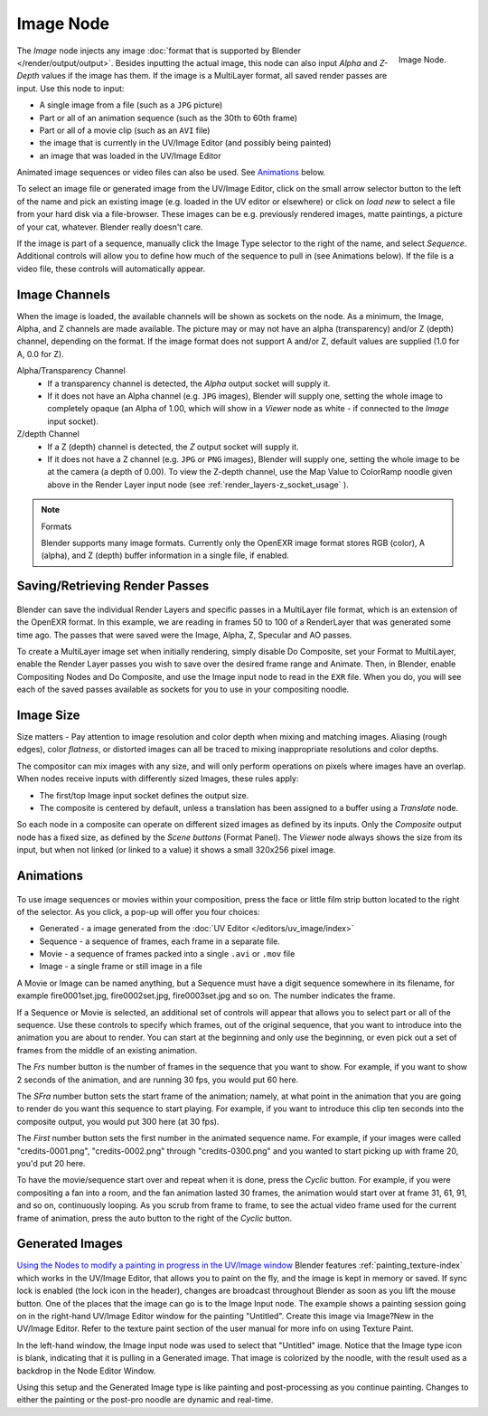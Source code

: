 
**********
Image Node
**********

.. figure:: /images/compositing_nodes_image.png
   :align: right
   :width: 150px

   Image Node.


The *Image* node injects any image :doc:`format that is supported by Blender </render/output/output>`.
Besides inputting the actual image, this node can also input *Alpha* and *Z-Depth* values
if the image has them. If the image is a MultiLayer format,
all saved render passes are input. Use this node to input:

- A single image from a file (such as a ``JPG`` picture)
- Part or all of an animation sequence (such as the 30th to 60th frame)
- Part or all of a movie clip (such as an ``AVI`` file)
- the image that is currently in the UV/Image Editor (and possibly being painted)
- an image that was loaded in the UV/Image Editor

Animated image sequences or video files can also be used.
See `Animations`_ below.

To select an image file or generated image from the UV/Image Editor,
click on the small arrow selector button to the left of the name and pick an existing image
(e.g. loaded in the UV editor or elsewhere)
or click on *load new* to select a file from your hard disk via a file-browser.
These images can be e.g. previously rendered images, matte paintings, a picture of your cat,
whatever. Blender really doesn't care.

If the image is part of a sequence,
manually click the Image Type selector to the right of the name, and select *Sequence*.
Additional controls will allow you to define how much of the sequence to pull in
(see Animations below). If the file is a video file, these controls will automatically appear.


Image Channels
==============

When the image is loaded, the available channels will be shown as sockets on the node.
As a minimum, the Image, Alpha, and Z channels are made available.
The picture may or may not have an alpha (transparency) and/or Z (depth) channel,
depending on the format. If the image format does not support A and/or Z,
default values are supplied (1.0 for A, 0.0 for Z).

Alpha/Transparency Channel
  - If a transparency channel is detected, the *Alpha* output socket will supply it.
  - If it does not have an Alpha channel (e.g. ``JPG`` images),
    Blender will supply one, setting the whole image to completely opaque
    (an Alpha of 1.00, which will show in a *Viewer*
    node as white - if connected to the *Image* input socket).
Z/depth Channel
  - If a Z (depth) channel is detected, the *Z* output socket will supply it.
  - If it does not have a Z channel (e.g. ``JPG`` or ``PNG`` images),
    Blender will supply one, setting the whole image to be at the camera (a depth of 0.00).
    To view the Z-depth channel, use the Map Value to ColorRamp noodle given above in the Render Layer input node
    (see :ref:`render_layers-z_socket_usage` ).

.. note:: Formats

   Blender supports many image formats.
   Currently only the OpenEXR image format stores RGB (color), A (alpha), and Z (depth)
   buffer information in a single file, if enabled.


Saving/Retrieving Render Passes
===============================

.. figure:: /images/Nodes-Input-Multilayer.jpg

Blender can save the individual Render Layers and specific passes in a MultiLayer file format,
which is an extension of the OpenEXR format. In this example,
we are reading in frames 50 to 100 of a RenderLayer that was generated some time ago.
The passes that were saved were the Image, Alpha, Z, Specular and AO passes.

To create a MultiLayer image set when initially rendering, simply disable Do Composite,
set your Format to MultiLayer,
enable the Render Layer passes you wish to save over the desired frame range and Animate.
Then, in Blender, enable Compositing Nodes and Do Composite,
and use the Image input node to read in the ``EXR`` file. When you do, you will see each of the
saved passes available as sockets for you to use in your compositing noodle.


Image Size
==========

Size matters - Pay attention to image resolution and color depth when mixing and matching
images. Aliasing (rough edges), color *flatness*,
or distorted images can all be traced to mixing inappropriate resolutions and color depths.

The compositor can mix images with any size,
and will only perform operations on pixels where images have an overlap.
When nodes receive inputs with differently sized Images, these rules apply:

- The first/top Image input socket defines the output size.
- The composite is centered by default,
  unless a translation has been assigned to a buffer using a *Translate* node.

So each node in a composite can operate on different sized images as defined by its inputs.
Only the *Composite* output node has a fixed size,
as defined by the *Scene buttons* (Format Panel).
The *Viewer* node always shows the size from its input, but when not linked
(or linked to a value) it shows a small 320x256 pixel image.


Animations
==========

.. figure:: /images/Compositing-Node-Image-anicontrols.jpg

To use image sequences or movies within your composition,
press the face or little film strip button located to the right of the selector. As you click,
a pop-up will offer you four choices:

- Generated - a image generated from the :doc:`UV Editor </editors/uv_image/index>`
- Sequence - a sequence of frames, each frame in a separate file.
- Movie - a sequence of frames packed into a single ``.avi`` or ``.mov`` file
- Image - a single frame or still image in a file

A Movie or Image can be named anything,
but a Sequence must have a digit sequence somewhere in its filename,
for example fire0001set.jpg, fire0002set.jpg, fire0003set.jpg and so on.
The number indicates the frame.

If a Sequence or Movie is selected, an additional set of controls will appear that allows you
to select part or all of the sequence. Use these controls to specify which frames,
out of the original sequence,
that you want to introduce into the animation you are about to render.
You can start at the beginning and only use the beginning,
or even pick out a set of frames from the middle of an existing animation.

The *Frs* number button is the number of frames in the sequence that you want to show.
For example, if you want to show 2 seconds of the animation, and are running 30 fps, you would put 60 here.

The *SFra* number button sets the start frame of the animation; namely, at what
point in the animation that you are going to render do you want this sequence to start
playing. For example,
if you want to introduce this clip ten seconds into the composite output,
you would put 300 here (at 30 fps).

The *First* number button sets the first number in the animated sequence name.
For example, if your images were called "credits-0001.png", "credits-0002.png" through
"credits-0300.png" and you wanted to start picking up with frame 20, you'd put 20 here.

To have the movie/sequence start over and repeat when it is done,
press the *Cyclic* button. For example, if you were compositing a fan into a room,
and the fan animation lasted 30 frames, the animation would start over at frame 31, 61, 91,
and so on, continuously looping. As you scrub from frame to frame,
to see the actual video frame used for the current frame of animation,
press the auto button to the right of the *Cyclic* button.


Generated Images
================

`Using the Nodes to modify a painting in progress in the
UV/Image window <https://wiki.blender.org/index.php/File:Manual-Compositing-Node-Image-Generagedjpg>`__
Blender features :ref:`painting_texture-index`
which works in the UV/Image Editor, that allows you to paint on the fly, and the image is kept in memory or saved.
If sync lock is enabled (the lock icon in the header),
changes are broadcast throughout Blender as soon as you lift the mouse button.
One of the places that the image can go is to the Image Input node.
The example shows a painting session going on in the right-hand UV/Image Editor window for the painting "Untitled".
Create this image via Image?New in the UV/Image Editor.
Refer to the texture paint section of the user manual for more info on using Texture Paint.


In the left-hand window, the Image input node was used to select that "Untitled" image.
Notice that the Image type icon is blank, indicating that it is pulling in a Generated image.
That image is colorized by the noodle,
with the result used as a backdrop in the Node Editor Window.

Using this setup and the Generated Image type is like painting and post-processing as you
continue painting.
Changes to either the painting or the post-pro noodle are dynamic and real-time.
